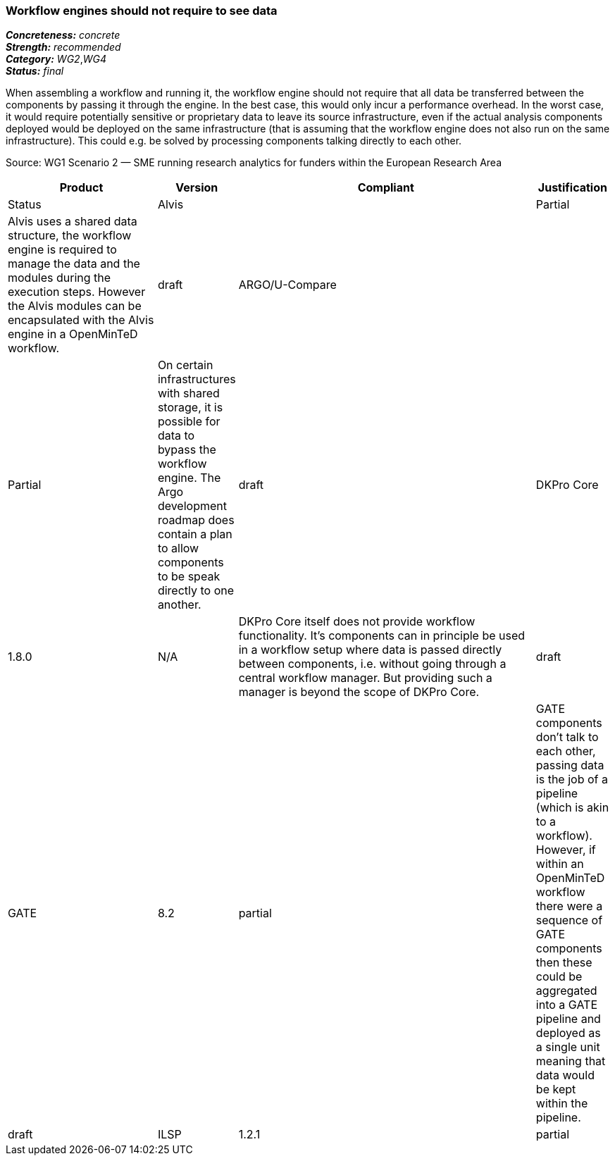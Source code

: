 === Workflow engines should not require to see data

[%hardbreaks]
[small]#*_Concreteness:_* __concrete__#
[small]#*_Strength:_*     __recommended__#
[small]#*_Category:_*     __WG2__,__WG4__#
[small]#*_Status:_*       __final__#

When assembling a workflow and running it, the workflow engine should not require that all data be transferred between the components by passing it through the engine. In the best case, this would only incur a performance overhead. In the worst case, it would require potentially sensitive or proprietary data to leave its source infrastructure, even if the actual analysis components deployed would be deployed on the same infrastructure (that is assuming that the workflow engine does not also run on the same infrastructure). This could e.g. be solved by processing components talking directly to each other.

Source: WG1 Scenario 2 — SME running research analytics for funders within the European Research Area

// Below is an example of how a compliance evaluation table could look. This is presently optional
// and may be moved to a more structured/principled format later maintained in separate files.
[cols="2,1,4,1"]
|====
|Product|Version|Compliant|Justification|Status

| Alvis
|
| Partial
| Alvis uses a shared data structure, the workflow engine is required to manage the data and the modules during the execution steps. However the Alvis modules can be encapsulated with the Alvis engine in a OpenMinTeD workflow.
| draft

| ARGO/U-Compare
|
| Partial
| On certain infrastructures with shared storage, it is possible for data to bypass the workflow engine.  The Argo development roadmap does contain a plan to allow components to be speak directly to one another.
| draft

| DKPro Core
| 1.8.0
| N/A
| DKPro Core itself does not provide workflow functionality. It's components can in principle be used in a workflow setup where data is passed directly between components, i.e. without going through a central workflow manager. But providing such a manager is beyond the scope of DKPro Core.
| draft

| GATE
| 8.2
| partial
| GATE components don't talk to each other, passing data is the job of a pipeline (which is akin to a workflow). However, if within an OpenMinTeD workflow there were a sequence of GATE components then these could be aggregated into a GATE pipeline and deployed as a single unit meaning that data would be kept within the pipeline.
| draft

| ILSP
| 1.2.1
| partial
| For ILSP components deployed as UIMA AS services, data to be transferred from, say, component A to component B that are remotely deployed on node X are not first passed through a message broker running on node Y
| draft
|====
